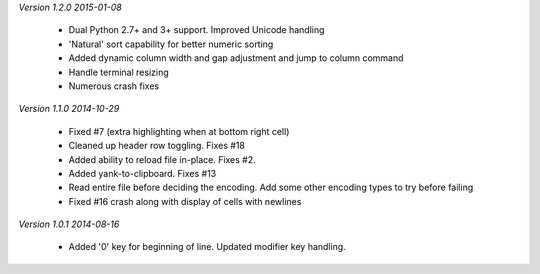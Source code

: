 *Version 1.2.0  2015-01-08*

 - Dual Python 2.7+ and 3+ support. Improved Unicode handling
 - 'Natural' sort capability for better numeric sorting
 - Added dynamic column width and gap adjustment and jump to column command
 - Handle terminal resizing
 - Numerous crash fixes

*Version 1.1.0  2014-10-29*

 - Fixed #7 (extra highlighting when at bottom right cell)
 - Cleaned up header row toggling. Fixes #18
 - Added ability to reload file in-place. Fixes #2.
 - Added yank-to-clipboard. Fixes #13
 - Read entire file before deciding the encoding. Add some other encoding types to try before failing
 - Fixed #16 crash along with display of cells with newlines

*Version 1.0.1  2014-08-16*

 - Added '0' key for beginning of line. Updated modifier key handling.
